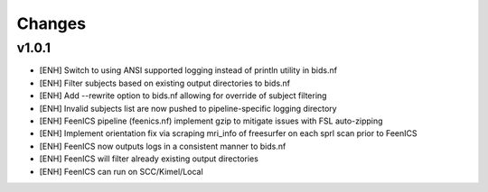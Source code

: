 .. _changelog:

--------------------
Changes
--------------------

v1.0.1
====================

- [ENH] Switch to using ANSI supported logging instead of println utility in bids.nf
- [ENH] Filter subjects based on existing output directories to bids.nf
- [ENH] Add --rewrite option to bids.nf allowing for override of subject filtering
- [ENH] Invalid subjects list are now pushed to pipeline-specific logging directory
- [ENH] FeenICS pipeline (feenics.nf) implement gzip to mitigate issues with FSL auto-zipping
- [ENH] Implement orientation fix via scraping mri_info of freesurfer on each sprl scan prior to FeenICS
- [ENH] FeenICS now outputs logs in a consistent manner to bids.nf
- [ENH] FeenICS will filter already existing output directories
- [ENH] FeenICS can run on SCC/Kimel/Local
